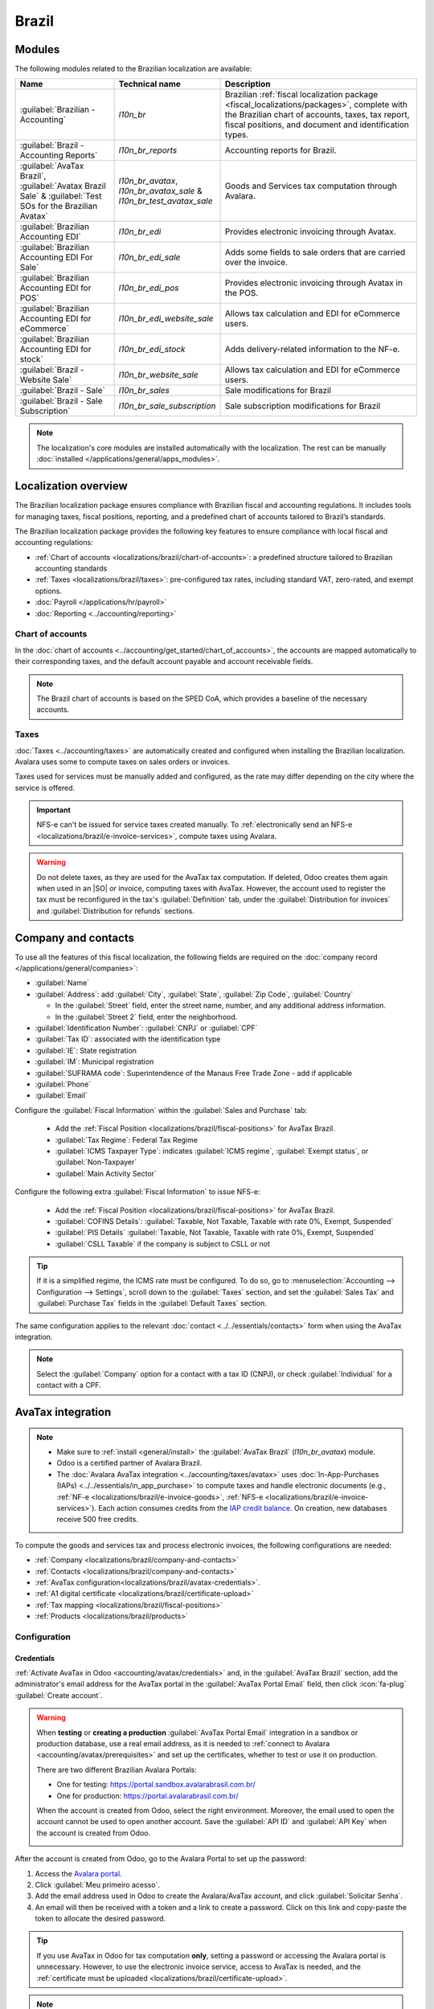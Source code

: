 ======
Brazil
======

.. |IAP| replace:: :abbr:`IAP (In-app-purchase)`
.. |API| replace:: :abbr:`API (Application programming interface)`
.. |SO| replace:: :abbr:`SO (Sales order)`

.. seealso::
   Helpful resources for the Brazilian localization, including onboarding materials and videos:

   - `Onboarding checklist for new users
     <https://docs.google.com/document/d/e/2PACX-1vSNYTYVnR_BzvQKL3kn5YdVzPjjHc-WHw_U3udk5tz_dJXo69woj9QrTMinH_siyOX2rLGjvspvc8AF/pub>`_.
   - `YouTube playlist - Brazil (Localization)
     <https://youtube.com/playlist?list=PL1-aSABtP6ADqexw4YNCbKPmpFggajxlX&si=RgmZR3Jco3223Np4>`_.
   - `YouTube playlist - Tutoriais Odoo em Português
     <https://youtube.com/playlist?list=PL1-aSABtP6ACGOW2UREePGjHQ2Bgdy-UZ&si=j6tiI36eB7BoKVQB>`_.
   - :doc:`Documentation on e-invoicing's legality and compliance in Brazil
     <../accounting/customer_invoices/electronic_invoicing/brazil>`

.. _localizations/brazil/modules:

Modules
=======

The following modules related to the Brazilian localization are available:

.. list-table::
   :header-rows: 1
   :widths: 25 25 50

   * - Name
     - Technical name
     - Description
   * - :guilabel:`Brazilian - Accounting`
     - `l10n_br`
     - Brazilian :ref:`fiscal localization package <fiscal_localizations/packages>`, complete with
       the Brazilian chart of accounts, taxes, tax report, fiscal positions, and document and
       identification types.
   * - :guilabel:`Brazil - Accounting Reports`
     - `l10n_br_reports`
     - Accounting reports for Brazil.
   * - :guilabel:`AvaTax Brazil`, :guilabel:`Avatax Brazil Sale` & :guilabel:`Test SOs for the
       Brazilian Avatax`
     - `l10n_br_avatax`, `l10n_br_avatax_sale` & `l10n_br_test_avatax_sale`
     - Goods and Services tax computation through Avalara.
   * - :guilabel:`Brazilian Accounting EDI`
     - `l10n_br_edi`
     - Provides electronic invoicing through Avatax.
   * - :guilabel:`Brazilian Accounting EDI For Sale`
     - `l10n_br_edi_sale`
     - Adds some fields to sale orders that are carried over the invoice.
   * - :guilabel:`Brazilian Accounting EDI for POS`
     - `l10n_br_edi_pos`
     - Provides electronic invoicing through Avatax in the POS.
   * - :guilabel:`Brazilian Accounting EDI for eCommerce`
     - `l10n_br_edi_website_sale`
     - Allows tax calculation and EDI for eCommerce users.
   * - :guilabel:`Brazilian Accounting EDI for stock`
     - `l10n_br_edi_stock`
     - Adds delivery-related information to the NF-e.
   * - :guilabel:`Brazil - Website Sale`
     - `l10n_br_website_sale`
     - Allows tax calculation and EDI for eCommerce users.
   * - :guilabel:`Brazil - Sale`
     - `l10n_br_sales`
     - Sale modifications for Brazil
   * - :guilabel:`Brazil - Sale Subscription`
     - `l10n_br_sale_subscription`
     - Sale subscription modifications for Brazil

.. note::
   The localization's core modules are installed automatically with the localization. The rest can
   be manually :doc:`installed </applications/general/apps_modules>`.

.. _localizations/brazil/loc-review:

Localization overview
=====================

The Brazilian localization package ensures compliance with Brazilian fiscal and accounting
regulations. It includes tools for managing taxes, fiscal positions, reporting, and a predefined
chart of accounts tailored to Brazil’s standards.

The Brazilian localization package provides the following key features to ensure compliance with
local fiscal and accounting regulations:

- :ref:`Chart of accounts <localizations/brazil/chart-of-accounts>`: a predefined structure tailored
  to Brazilian accounting standards
- :ref:`Taxes <localizations/brazil/taxes>`: pre-configured tax rates, including standard VAT,
  zero-rated, and exempt options.
- :doc:`Payroll </applications/hr/payroll>`
- :doc:`Reporting <../accounting/reporting>`

.. _localizations/brazil/chart-of-accounts:

Chart of accounts
-----------------

In the :doc:`chart of accounts <../accounting/get_started/chart_of_accounts>`, the accounts are
mapped automatically to their corresponding taxes, and the default account payable and account
receivable fields.

.. note::
   The Brazil chart of accounts is based on the SPED CoA, which provides a baseline of the necessary
   accounts.

.. _localizations/brazil/taxes:

Taxes
-----

:doc:`Taxes <../accounting/taxes>` are automatically created and configured when installing the
Brazilian localization. Avalara uses some to compute taxes on sales orders or invoices.

Taxes used for services must be manually added and configured, as the rate may differ depending on
the city where the service is offered.

.. important::
   NFS-e can't be issued for service taxes created manually. To :ref:`electronically send an NFS-e
   <localizations/brazil/e-invoice-services>`, compute taxes using Avalara.

.. warning::
   Do not delete taxes, as they are used for the AvaTax tax computation. If deleted, Odoo creates
   them again when used in an |SO| or invoice, computing taxes with AvaTax. However, the account
   used to register the tax must be reconfigured in the tax's :guilabel:`Definition` tab, under
   the :guilabel:`Distribution for invoices` and :guilabel:`Distribution for refunds` sections.

.. _localizations/brazil/company-and-contacts:

Company and contacts
====================

To use all the features of this fiscal localization, the following fields are required on the
:doc:`company record </applications/general/companies>`:

- :guilabel:`Name`
- :guilabel:`Address`: add :guilabel:`City`, :guilabel:`State`, :guilabel:`Zip Code`,
  :guilabel:`Country`

  - In the :guilabel:`Street` field, enter the street name, number, and any additional address
    information.
  - In the :guilabel:`Street 2` field, enter the neighborhood.

- :guilabel:`Identification Number`: :guilabel:`CNPJ` or :guilabel:`CPF`
- :guilabel:`Tax ID`: associated with the identification type
- :guilabel:`IE`: State registration
- :guilabel:`IM`: Municipal registration
- :guilabel:`SUFRAMA code`: Superintendence of the Manaus Free Trade Zone - add if applicable
- :guilabel:`Phone`
- :guilabel:`Email`

Configure the :guilabel:`Fiscal Information` within the :guilabel:`Sales and Purchase` tab:

   - Add the :ref:`Fiscal Position <localizations/brazil/fiscal-positions>` for AvaTax Brazil.
   - :guilabel:`Tax Regime`: Federal Tax Regime
   - :guilabel:`ICMS Taxpayer Type`: indicates :guilabel:`ICMS regime`, :guilabel:`Exempt status`,
     or :guilabel:`Non-Taxpayer`
   - :guilabel:`Main Activity Sector`

Configure the following extra :guilabel:`Fiscal Information` to issue NFS-e:

   - Add the :ref:`Fiscal Position <localizations/brazil/fiscal-positions>` for AvaTax Brazil.
   - :guilabel:`COFINS Details`: :guilabel:`Taxable, Not Taxable, Taxable with rate 0%, Exempt,
     Suspended`
   - :guilabel:`PIS Details` :guilabel:`Taxable, Not Taxable, Taxable with rate 0%, Exempt,
     Suspended`
   - :guilabel:`CSLL Taxable` if the company is subject to CSLL or not

.. tip::
   If it is a simplified regime, the ICMS rate must be configured. To do so, go to
   :menuselection:`Accounting --> Configuration --> Settings`, scroll down to the :guilabel:`Taxes`
   section, and set the :guilabel:`Sales Tax` and :guilabel:`Purchase Tax` fields in the
   :guilabel:`Default Taxes` section.

The same configuration applies to the relevant :doc:`contact <../../essentials/contacts>` form when
using the AvaTax integration.

.. note::
   Select the :guilabel:`Company` option for a contact with a tax ID (CNPJ), or check
   :guilabel:`Individual` for a contact with a CPF.

.. _localizations/brazil/avatax-account:

AvaTax integration
==================

.. note::
   - Make sure to :ref:`install <general/install>` the :guilabel:`AvaTax Brazil` (`l10n_br_avatax`)
     module.
   - Odoo is a certified partner of Avalara Brazil.
   - The :doc:`Avalara AvaTax integration <../accounting/taxes/avatax>` uses :doc:`In-App-Purchases
     (IAPs) <../../essentials/in_app_purchase>` to compute taxes and handle electronic documents
     (e.g., :ref:`NF-e <localizations/brazil/e-invoice-goods>`, :ref:`NFS-e
     <localizations/brazil/e-invoice-services>`). Each action consumes credits from the `IAP credit
     balance <https://iap.odoo.com/iap/in-app-services/819>`_. On creation, new databases receive
     500 free credits.

To compute the goods and services tax and process electronic invoices, the following configurations
are needed:

- :ref:`Company <localizations/brazil/company-and-contacts>`
- :ref:`Contacts <localizations/brazil/company-and-contacts>`
- :ref:`AvaTax configuration<localizations/brazil/avatax-credentials>`.
- :ref:`A1 digital certificate <localizations/brazil/certificate-upload>`
- :ref:`Tax mapping <localizations/brazil/fiscal-positions>`
- :ref:`Products <localizations/brazil/products>`

.. _localizations/brazil/avatax-configuration:

Configuration
-------------

.. _localizations/brazil/avatax-credentials:

Credentials
~~~~~~~~~~~

:ref:`Activate AvaTax in Odoo <accounting/avatax/credentials>` and, in the :guilabel:`AvaTax Brazil`
section, add the administrator's email address for the AvaTax portal in the :guilabel:`AvaTax Portal
Email` field, then click :icon:`fa-plug` :guilabel:`Create account`.

.. warning::
   When **testing** or **creating a production** :guilabel:`AvaTax Portal Email` integration in a
   sandbox or production database, use a real email address, as it is needed to :ref:`connect to
   Avalara <accounting/avatax/prerequisites>` and set up the certificates, whether to test or use it
   on production.

   There are two different Brazilian Avalara Portals:

   - One for testing: https://portal.sandbox.avalarabrasil.com.br/
   - One for production: https://portal.avalarabrasil.com.br/

   When the account is created from Odoo, select the right environment. Moreover, the email used to
   open the account cannot be used to open another account. Save the :guilabel:`API ID` and
   :guilabel:`API Key` when the account is created from Odoo.

   .. image:: brazil/transfer-api-credentials.png
      :alt: Transfer API Credentials.

After the account is created from Odoo, go to the Avalara Portal to set up the password:

#. Access the `Avalara portal <https://portal.avalarabrasil.com.br/Login>`_.
#. Click :guilabel:`Meu primeiro acesso`.
#. Add the email address used in Odoo to create the Avalara/AvaTax account, and click
   :guilabel:`Solicitar Senha`.
#. An email will then be received with a token and a link to create a password. Click on this link
   and copy-paste the token to allocate the desired password.

.. tip::
   If you use AvaTax in Odoo for tax computation **only**, setting a password or accessing the
   Avalara portal is unnecessary. However, to use the electronic invoice service, access to
   AvaTax is needed, and the :ref:`certificate must be uploaded
   <localizations/brazil/certificate-upload>`.

.. note::
   |API| credentials can be transferred. This option should be used only when an account has already
   been created in another Odoo instance and must be reused.

.. _localizations/brazil/certificate-upload:

A1 certificate upload
~~~~~~~~~~~~~~~~~~~~~

To issue electronic invoices, a certificate must be uploaded to the `AvaTax portal
<https://portal.avalarabrasil.com.br/Login>`_.

The certificate will be synchronized with Odoo as long as the external identifier number in the
AvaTax portal matches, without special characters, with the CNPJ number, and the identification
number (CNPJ) in Odoo matches the CNPJ in AvaTax.

.. important::
   Some cities require the certificate to be linked within the City Portal system before issuing
   NFS-e from Odoo.

   If an error message from the city that says :guilabel:`Your certificate is not linked
   to the user` is received, this process needs to be done in the city portal.

.. _localizations/brazil/fiscal-positions:

Fiscal positions
~~~~~~~~~~~~~~~~

To set up the :guilabel:`Automatic Tax Mapping (Avalara Brazil)` :ref:`fiscal position
<accounting/avatax/fiscal_positions>`, enable the :guilabel:`Detect Automatically` and
:guilabel:`Use AvaTax Brazil API` options.

.. seealso::
   :doc:`Fiscal positions <../accounting/taxes/fiscal_positions>`

.. _localizations/brazil/products:

Products
~~~~~~~~

To use the AvaTax integration on sales orders and invoices, enter the following information in the
:guilabel:`Sales` tab of the product form under the :guilabel:`Brazil Accounting` section, based on
how the product will be used.

.. _localizations/brazil/e-invoice-goods:

E-invoices for goods (NF-e)
***************************

.. important::
   The :ref:`Avalara integration <localizations/brazil/avatax-account>` works on a credit-based
   system, where each interaction with Avalara consumes one credit. Below are the main
   credit-consuming operations:

   **Sales application**

   - Tax calculation on quotations and sales orders.

   **Accounting application**

   - Tax calculation on invoices.
   - Electronic invoice submission (NF-e or NFS-e).

   **Occasional operations**: (each step is billed separately)

   - :ref:`Correction letter (Carta de Correção) <localizations/brazil/correction-letter>`
   - :ref:`Invoice cancellation <localizations/brazil/invoice-cancellation>`
   - :ref:`Sales refund via credit note <localizations/brazil/credit-notes>`
   - :ref:`Sales complementary invoice via debit note <localizations/brazil/debit-notes>`
   - :ref:`Invoice number range invalidation <localizations/brazil/invoice-number-invalidation>`
   - Other tax validations.

.. note::
   If taxes are calculated in the **Sales** app, and the invoice is later issued in the
   **Accounting** app, the calculation happens twice, consuming two credits.

.. example::
   | **Sales order confirmed**
   | :icon:`fa-arrow-down` 1 credit (tax calculation)
   | **Invoice created**
   | :icon:`fa-arrow-down` 1 credit (tax calculation)
   | **Invoice confirmed and submitted**
   | :icon:`fa-arrow-down` 1 credit (tax calculation) + 1 credit (submit invoice)
   | **Total: 4 credits**

- :guilabel:`CEST Code`: tax classification code identifying goods and products subject to tax
  substitution under ICMS regulations, and helps determine the applicable tax treatment and
  procedures for specific items. The product's applicability to this requirement can be verified at
  https://www.codigocest.com.br/.
- :guilabel:`Mercosul NCM Code`: Mercosur Common Nomenclature Product Code
- :guilabel:`Source of Origin`: origin of the product, which can be foreign or domestic, among other
  possible options, depending on the specific use case
- :guilabel:`SPED Fiscal Product Type`: fiscal product type according to the SPED list table
- :guilabel:`Purpose of Use`: intended purpose of use for this product

.. note::
   Odoo automatically creates three products to be used for transportation costs associated with
   sales. These are named :guilabel:`Freight`, :guilabel:`Insurance`, and :guilabel:`Other Costs`
   and are already configured. If more need to be created, duplicate and use the same configuration:

   - :guilabel:`Product Type` :guilabel:`Service`
   - :guilabel:`Transportation Cost Type`: :guilabel:`Insurance`, :guilabel:`Freight`, or
     :guilabel:`Other Costs`

.. _localizations/brazil/e-invoice-services:

E-invoices for services (NFS-e)
*******************************

.. important::
   The :ref:`Avalara integration <localizations/brazil/avatax-account>` works on a credit-based
   system, where each interaction with Avalara consumes one credit. Below are the main
   credit-consuming operations:

   **Sales application**

   - Tax calculation on quotations and sales orders.

   **Accounting application**

   - Tax calculation on invoices.
   - Electronic invoice submission (NF-e or NFS-e).
   - Invoice status check (1 credit is consumed each time the invoice status is checked).

   **Occasional operations**: (each step is billed separately)

   - :ref:`Correction letter (Carta de Correção) <localizations/brazil/correction-letter>`
   - :ref:`Invoice cancellation <localizations/brazil/invoice-cancellation>`
   - :ref:`Sales refund via credit note <localizations/brazil/credit-notes>`
   - :ref:`Sales complementary invoice via debit note <localizations/brazil/debit-notes>`
   - :ref:`Invoice number range invalidation <localizations/brazil/invoice-number-invalidation>`
   - Other tax validations.

.. note::
   If taxes are calculated in the **Sales** app and the invoice is later issued in the
   **Accounting** app, the calculation happens twice, consuming two credits.

.. example::
   | **Sales order confirmed**
   | :icon:`fa-arrow-down` 1 credit (tax calculation)
   | **Invoice created**
   | :icon:`fa-arrow-down` 1 credit (tax calculation)
   | **Invoice confirmed and submitted**
   | :icon:`fa-arrow-down` 1 credit (tax calculation) + 1 credit (submit invoice)
   | **Total: 4 credits**

- :guilabel:`Mercosul NCM Code`: Mercosur Common Nomenclature Product Code
- :guilabel:`Purpose of Use`: intended purpose of use for this product
- :guilabel:`Service Code Origin`: City Service Code where the provider is registered
- :guilabel:`Labor Assignment`: checkbox to select if the service involves labor
- :guilabel:`Transport Cost Type`: type of transport costs to select
- :guilabel:`Service Codes`: City Service Code where the service will be provided; if no code is
  added, the :guilabel:`Service Code Origin` will be used.

.. _localizations/brazil/tax-computation:

Tax computation
---------------

.. seealso::
   :ref:`Tax calculation <accounting/avatax/tax-calculation>`

.. _localizations/brazil/tax-calculations:

Tax calculations on quotations and sales orders
~~~~~~~~~~~~~~~~~~~~~~~~~~~~~~~~~~~~~~~~~~~~~~~

Trigger an |API| call to calculate taxes on a quotation or sales order automatically with AvaTax in
any of the following ways:

- **Quotation confirmation**
    Confirm a quotation into a sales order.
- **Manual trigger**
    Click :guilabel:`Compute Taxes Using AvaTax`.
- **Preview**
    Click :guilabel:`Preview`.
- **Email a quotation/sales order**
    Send a quotation or sales order to a customer via email.
- **Online quotation access**
    When a customer accesses the quotation online (via the portal view), the |API| call is
    triggered.

.. _localizations/brazil/tax-calculations-invoices:

Tax calculations on invoices
~~~~~~~~~~~~~~~~~~~~~~~~~~~~

Trigger an |API| call to calculate taxes on a customer invoice automatically with AvaTax in any of
the following ways:

- **Manual trigger**
    Click :guilabel:`Compute Taxes Using AvaTax`.
- **Preview**
    Click :guilabel:`Preview`.
- **Online invoice access**
    When a customer accesses the invoice online (via the portal view), the |API| call is triggered.

.. note::
   The :guilabel:`Fiscal Position` must be set to `Automatic Tax Mapping (Avalara Brazil)` for any
   of these actions to compute taxes automatically.

.. seealso::
   :doc:`Fiscal positions (tax and account mapping) <../accounting/taxes/fiscal_positions>`

.. _localizations/brazil/accounting:

Accounting
==========

.. _localizations/brazil/electronic-documents:

Electronic documents
--------------------

.. _localizations/brazil/journals:

Configuration
~~~~~~~~~~~~~

A *series* number is linked to a sequence number range for electronic invoices. To configure the
series number on a sales journal, go to :menuselection:`Accounting --> Configuration --> Journals`
and set it in the :guilabel:`Series` field. If more than one series is needed, a new sales journal
must be created, and a new series number must be assigned for each series.

Enable the :guilabel:`Use Documents?` option as the :guilabel:`Series` field will only be displayed
if the :guilabel:`Use Documents?` option is selected on the journal.

When issuing electronic and non-electronic invoices, the :guilabel:`Type` field selects the document
type used when creating the invoice.

.. note::
   When creating the journal, ensure the :guilabel:`Dedicated Credit Note Sequence` field in the
   :guilabel:`Accounting Information` section is unchecked, as in Brazil, sequences between
   invoices, credit notes, and debit notes are shared per series number, which means per journal.

.. _localizations/brazil/customer-invoices:

Customer invoices
~~~~~~~~~~~~~~~~~

To process an electronic invoice for goods (NF-e) or services (NFS-e), the invoice must be confirmed
and taxes must be computed by Avalara. The following fields must be filled out:

- :guilabel:`Customer`, with all customer information
- :guilabel:`Payment Method: Brazil`: Specify the expected payment method.
- :guilabel:`Document Type`: Select :guilabel:`(55) Electronic Invoice (NF-e)` or :guilabel:`(SE)
  Electronic Service Invoice (NFS-e)`.

:guilabel:`Other Info` tab:

- :guilabel:`Fiscal Position` set as :guilabel:`Automatic Tax Mapping (Avalara Brazil)`.

Some optional fields depend on the nature of the transaction. These fields in the :guilabel:`Other
Info` tab are not required, so in most cases, leaving them blank will not result in errors from the
government when the invoice is submitted:

- :guilabel:`Freight Model` determines how the goods are planned to be transported - domestic.
- :guilabel:`Transporter Brazil` determines who is doing the transportation.

Then, click :guilabel:`Send`. In the :guilabel:`Print & Send` window, click :guilabel:`Process
e-invoice` and any other options, such as :guilabel:`Download` or :guilabel:`Email`. Finally, click
:guilabel:`Send` to process the invoice with the government.

.. note::
   All fields available on the invoice used to issue an electronic invoice are also available on the
   sales order, if needed. When creating the first invoice, the :guilabel:`Document Number` field is
   displayed and allocated as the first number to be used sequentially for subsequent invoices.

.. _localizations/brazil/credit-notes:

Credit notes
~~~~~~~~~~~~

If a sales return needs to be registered, a :ref:`credit note can be created in Odoo
<accounting/credit_notes/issue-credit-note>` and sent to the government for validation.

.. note::
   Credit notes are only available for electronic invoices for goods (NF-e).

.. _localizations/brazil/debit-notes:

Debit notes
~~~~~~~~~~~

If additional information needs to be included or values that were not accurately provided in the
original invoice need to be corrected, a :ref:`debit note can be issued
<accounting/credit_notes/issue-debit-note>`.

.. note::
   - Debit notes are only available for electronic invoices for goods (NF-e).
   - Only the products included in the original invoice can be included in the debit note. While
     changes can be made to the product's unit price or quantity, products **cannot** be added to
     the debit note. The purpose of this document is only to declare the amount to be added to the
     original invoice for the same or fewer products.

.. _localizations/brazil/invoice-cancellation:

Invoice cancellation
~~~~~~~~~~~~~~~~~~~~

It is possible to cancel an electronic invoice that the government validated.

.. note::
   Check whether the electronic invoice is still within the cancellation deadline, which may vary
   according to each state's legislation.

.. _localizations/brazil/e-invoice-goods-nf-e:

E-invoices for goods (NF-e)
***************************

To cancel an e-invoice for goods (NF-e) in Odoo, click :guilabel:`Request Cancel` and add a
cancellation :guilabel:`Reason` on the pop-up that appears. To send this cancellation reason to the
customer via email, enable the :guilabel:`E-mail` checkbox.

.. note::
   This is an electronic cancellation, which means that Odoo will send a request to the government
   to cancel the NF-e. It will then consume one |IAP| credit, as an |API| call occurs.

.. _localizations/brazil/e-invoice-services-nf-e:

E-invoices for services (NFS-e)
*******************************

To cancel an e-invoice for services (NFS-e) in Odoo, click :guilabel:`Request Cancel`. There is no
electronic cancellation process in this case, as not every city has this service available. The
user needs to cancel this NFS-e on the city portal manually. Once that step is completed, they can
request the cancellation in Odoo, which will cancel the invoice.

.. _localizations/brazil/correction-letter:

Correction letter
~~~~~~~~~~~~~~~~~

A correction letter can be created and linked to an electronic invoice for goods (NF-e) that the
government validated.

To do so in Odoo, click :guilabel:`Correction Letter` and add a correction :guilabel:`Reason` to the
pop-up. To send the correction reason to a customer via email, enable the :guilabel:`E-mail`
checkbox.

.. note::
   Correction letters are only available for electronic invoices for goods (NF-e).

.. _localizations/brazil/invoice-number-invalidation:

Invoice number range invalidation
~~~~~~~~~~~~~~~~~~~~~~~~~~~~~~~~~

A range of sequences that are assigned to sales journals can be invalidated by the government if
they are not currently used **and** will not be used in the future. To do so, go to
:menuselection:`Accounting --> Configuration --> Journals`, open the journal, click the
:icon:`fa-cog` (gear) icon, and select :guilabel:`Invalidate Number Range (BR)`. On the
:guilabel:`Invalidate Number Range (BR)` wizard, add the :guilabel:`Initial Number` and
:guilabel:`End Number` of the range that should be cancelled, and enter an invalidation
:guilabel:`Reason`.

.. note::
   - Invoice number range invalidation is only available for electronic invoices for goods (NF-e).
   - The journal's chatter records the log of the cancelled numbers, along with the XML file.

.. _localizations/brazil/vendor-bills:

Vendor bills
------------

When receiving an invoice from a supplier, encode the bill in Odoo by adding all the commercial
information and the same Brazilian-specific information recorded on the :ref:`customer invoices
<localizations/brazil/electronic-documents>`.

These Brazilian-specific fields are:

- :guilabel:`Payment Method: Brazil`: Specify the expected payment method.
- :guilabel:`Document Type`: used by the vendor
- :guilabel:`Document Number`: the invoice number from the supplier
- :guilabel:`Freight Model`: **NF-e specific** how goods are planned to be transported - domestic
- :guilabel:`Transporter Brazil`: **NF-e specific** who is doing the transportation.

.. _localizations/brazil/pos:

Point of sale NFC-e
===================

The NFC-e is a legal document that supports selling goods or merchandise to the final customer. Like
the :ref:`NF-e <localizations/brazil/e-invoice-goods-nf-e>`, the electronic customer invoice is also
issued in XML file format and has an auxiliary document (DANFC-e) known as the *NFC-e Summary*. This
electronic document can be issued through **Odoo Point of Sale**.

Its legal validity is guaranteed by the digital signature and by each Brazilian state's SEFAZ
(Secretaria da Fazenda).

.. important::
   The :ref:`Avalara integration <localizations/brazil/avatax-account>` operates on a credit-based
   system. Each operation that involves communication with Avalara consumes one credit. The
   following operations within the **Point of Sale** (POS) application are subject to credit
   consumption:

   - Tax calculation at the time of sale
   - Electronic invoice issuance (NFC-e)

.. note::
   Each step is billed separately. For example, calculating taxes and issuing an invoice for the
   same POS transaction consumes two credits.

.. seealso::
   :doc:`Point of Sale <../../sales/point_of_sale>`

.. _localizations/brazil/pos-configuration:

Configuration
-------------

:ref:`Install <general/install>` the :guilabel:`Brazilian Accounting EDI for POS` (`l10nbr_edi_pos`)
module and make sure to activate :doc:`AvaTax <../accounting/taxes/avatax>`.

.. _localizations/brazil/pos-csc-details:

CSC details
-----------

Go to :menuselection:`Accounting --> Configuration --> Settings` and scroll to the :guilabel:`Taxes`
section. In the :guilabel:`NFC-e configuration` section, complete the following CSC (Taxpayer
Security Code) fields:

- :guilabel:`CSC ID`: The *CSC ID* or *CSC Token* is an identification of the taxpayer security
  code, which can have 1 to 6 digits and is available on the official website of your state’s
  Department of Finance (SEFAZ).
- :guilabel:`CSC Number`: The *CSC Number* is a code of up to 36 characters that only you and the
  Department of Finance know. It is used to generate the QR Code of the NFC-e and ensure the
  authenticity of the DANFE.

.. note::
   The information required for these fields can be generated through the SEFAZ website of each
   Brazilian State by the company's accountant.

.. _localizations/brazil/pos-product:

Product configuration
---------------------

Access the relevant :doc:`product form in POS <../../sales/point_of_sale/configuration>`, then
configure the :ref:`product <localizations/brazil/products>`'s :guilabel:`Brazil Accounting`
fields.

.. _localizations/brazil/pos-shop-configuration:

Point of sale
-------------

Go to :menuselection:`Point of Sale --> Configuration --> Settings` and make sure that the relevant
Point of Sale is :doc:`selected at the top of the screen <../../sales/point_of_sale/configuration>`.
Then, scroll to the :guilabel:`Accounting` section and configure the :guilabel:`Brazilian EDI`
fields:

- :guilabel:`Series`
- :guilabel:`Next number`: the next NFC-e number in the sequence to be issued, for instance, if the
  last number issued in SEFAZ is `100`, the *Next number* will be `101`.

.. _localizations/brazil/pos-workflow:

Workflow
--------

.. _localizations/brazil/generate-nfc-e:

Generating an NFC-e
~~~~~~~~~~~~~~~~~~~

To generate an NFC-e, follow these steps:

#. :ref:`Open the relevant point of sale shop and make a sale <pos/session-start>`.
#. Validate the payment to calculate taxes and issue an NFC-e. The valid NFC-e appears on the right
   side of the screen.

.. image:: brazil/l10n-br-nfce-succesfully-issued.png
   :alt: NFC-e Success in a POS session.

.. note::
   It is also possible to issue an NFC-e that identifies the customer by their CPF/CNPJ. To do
   so, click :icon:`fa-user` :guilabel:`Customer`, search for the customer, or create a new one.

   The following are mandatory fields to issue a CPF/CNPJ identified NFC-e:

   - :guilabel:`Name`
   - :guilabel:`City` and :guilabel:`State` where the invoice is being issued
   - :guilabel:`CPF/CNPJ`

#. Click :guilabel:`Validate`. The NFC-e appears, highlighting the customer's CPF on the print.
#. Click :guilabel:`Print` or :guilabel:`Send via e-mail` to deliver the invoice to the customer.

.. _localizations/brazil/nfc-e-print:

NFC-e ticket print
~~~~~~~~~~~~~~~~~~

After :ref:`generating and validating the NFC-e <localizations/brazil/generate-nfc-e>`, click
:guilabel:`Print` to deliver the invoice.

.. note::
   The Odoo NFC-e feature is compatible with any thermal printer and does not require an :doc:`Odoo
   IoT Box <../../general/iot>`.

.. _localizations/brazil/order-with-nfc-e-error:

Re-issuing a PoS order with an NFC-e error
~~~~~~~~~~~~~~~~~~~~~~~~~~~~~~~~~~~~~~~~~~

If the NFC-e returns an error, follow these steps:

#. Correct the error.
#. Re-issue the NFC-e by clicking the :icon:`fa-bars` :guilabel:`(menu)` icon and selecting
   :guilabel:`Orders`.
#. Filter the list to show only :guilabel:`Paid` orders and click :guilabel:`Details`. The error is
   displayed.
#. Click :guilabel:`Send NFC-e`.

.. note::
   If the error has been corrected and the PoS session is closed, Odoo logs the tax adjustment in
   the chatter of the related journal entry. The journal entry for the order indicates that the
   taxes were incorrectly calculated. In this case, reprocessing the NFC-e is required.

.. image:: brazil/l10n-br-order-error-screen.png
   :alt: Point of sale order view form.

.. _localizations/brazil/nfc-e-refunds-cancellations:

NFC-e refunds & cancellations
~~~~~~~~~~~~~~~~~~~~~~~~~~~~~

:ref:`Refunds can be processed directly in Odoo <pos/refund>`, but *cancellations* must be performed
through the official government portal.

When the process is finalized, the approved return NF-e is created, meaning the **previous NFC-e is
canceled**.

.. image:: brazil/l10n-br-return-succeed.png
   :alt: Return of Goods NF-e Approved.

.. important::
   SEFAZ only allows cancellation of an NFC-e **within 30 minutes** of its issuance on the SEFAZ
   website. After this period, a manual refund must be processed, along with the issuance of a
   *Return of Goods NF-e*.
